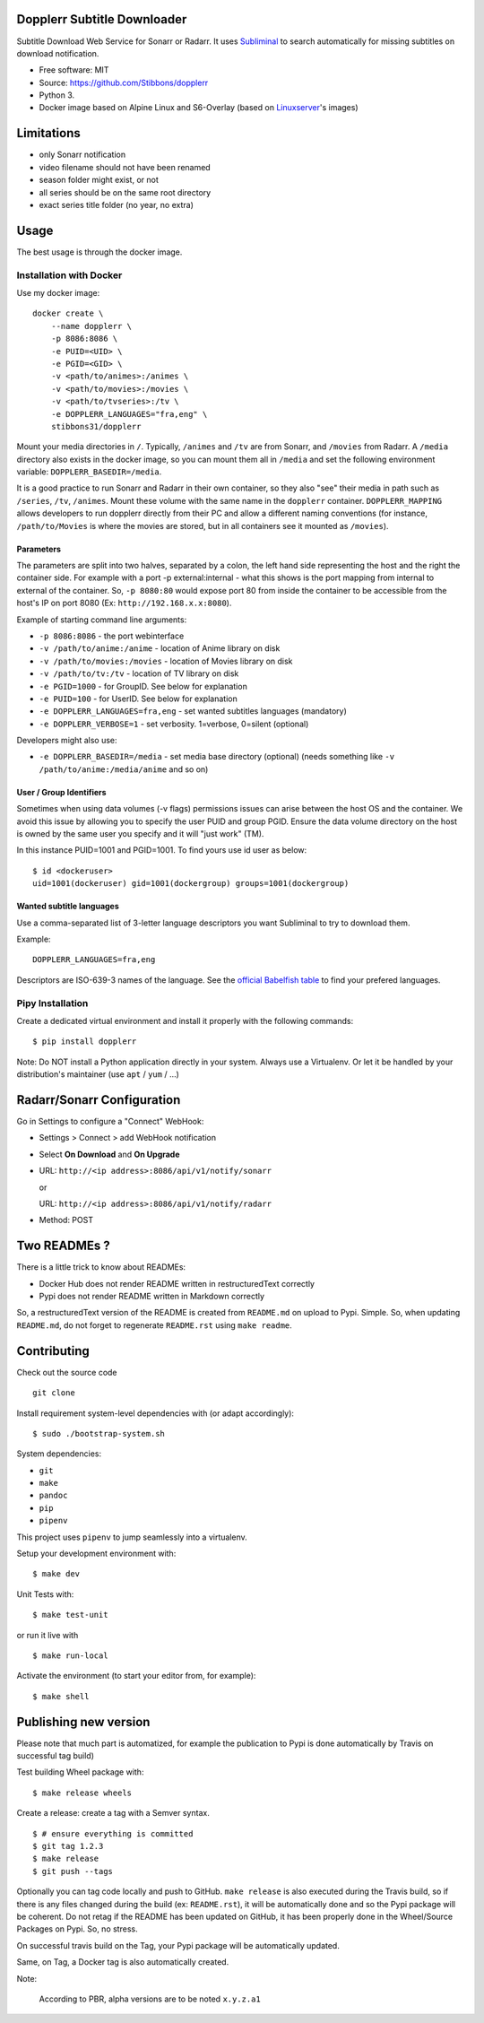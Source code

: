 Dopplerr Subtitle Downloader
============================

|Build Status| |Docker Automated buil| |Pypi package| |PyPI| |Coveralls|
|codecov| |Maintainability| |MIT licensed|

Subtitle Download Web Service for Sonarr or Radarr. It uses
`Subliminal <https://github.com/Diaoul/subliminal>`__ to search
automatically for missing subtitles on download notification.

-  Free software: MIT
-  Source: https://github.com/Stibbons/dopplerr
-  Python 3.
-  Docker image based on Alpine Linux and S6-Overlay (based on
   `Linuxserver <https://www.linuxserver.io/>`__'s images)

Limitations
===========

-  only Sonarr notification
-  video filename should not have been renamed
-  season folder might exist, or not
-  all series should be on the same root directory
-  exact series title folder (no year, no extra)

Usage
=====

The best usage is through the docker image.

Installation with Docker
------------------------

Use my docker image:

::

    docker create \
        --name dopplerr \
        -p 8086:8086 \
        -e PUID=<UID> \
        -e PGID=<GID> \
        -v <path/to/animes>:/animes \
        -v <path/to/movies>:/movies \
        -v <path/to/tvseries>:/tv \
        -e DOPPLERR_LANGUAGES="fra,eng" \
        stibbons31/dopplerr

Mount your media directories in ``/``. Typically, ``/animes`` and
``/tv`` are from Sonarr, and ``/movies`` from Radarr. A ``/media``
directory also exists in the docker image, so you can mount them all in
``/media`` and set the following environment variable:
``DOPPLERR_BASEDIR=/media``.

It is a good practice to run Sonarr and Radarr in their own container,
so they also "see" their media in path such as ``/series``, ``/tv``,
``/animes``. Mount these volume with the same name in the ``dopplerr``
container. ``DOPPLERR_MAPPING`` allows developers to run dopplerr
directly from their PC and allow a different naming conventions (for
instance, ``/path/to/Movies`` is where the movies are stored, but in all
containers see it mounted as ``/movies``).

Parameters
~~~~~~~~~~

The parameters are split into two halves, separated by a colon, the left
hand side representing the host and the right the container side. For
example with a port -p external:internal - what this shows is the port
mapping from internal to external of the container. So, ``-p 8080:80``
would expose port 80 from inside the container to be accessible from the
host's IP on port 8080 (Ex: ``http://192.168.x.x:8080``).

Example of starting command line arguments:

-  ``-p 8086:8086`` - the port webinterface
-  ``-v /path/to/anime:/anime`` - location of Anime library on disk
-  ``-v /path/to/movies:/movies`` - location of Movies library on disk
-  ``-v /path/to/tv:/tv`` - location of TV library on disk
-  ``-e PGID=1000`` - for GroupID. See below for explanation
-  ``-e PUID=100`` - for UserID. See below for explanation
-  ``-e DOPPLERR_LANGUAGES=fra,eng`` - set wanted subtitles languages
   (mandatory)
-  ``-e DOPPLERR_VERBOSE=1`` - set verbosity. 1=verbose, 0=silent
   (optional)

Developers might also use:

-  ``-e DOPPLERR_BASEDIR=/media`` - set media base directory (optional)
   (needs something like ``-v /path/to/anime:/media/anime`` and so on)

User / Group Identifiers
~~~~~~~~~~~~~~~~~~~~~~~~

Sometimes when using data volumes (-v flags) permissions issues can
arise between the host OS and the container. We avoid this issue by
allowing you to specify the user PUID and group PGID. Ensure the data
volume directory on the host is owned by the same user you specify and
it will "just work" (TM).

In this instance PUID=1001 and PGID=1001. To find yours use id user as
below:

::

    $ id <dockeruser>
    uid=1001(dockeruser) gid=1001(dockergroup) groups=1001(dockergroup)

Wanted subtitle languages
~~~~~~~~~~~~~~~~~~~~~~~~~

Use a comma-separated list of 3-letter language descriptors you want
Subliminal to try to download them.

Example:

::

    DOPPLERR_LANGUAGES=fra,eng

Descriptors are ISO-639-3 names of the language. See the `official
Babelfish
table <https://github.com/Diaoul/babelfish/blob/f403000dd63092cfaaae80be9f309fd85c7f20c9/babelfish/data/iso-639-3.tab>`__
to find your prefered languages.

Pipy Installation
-----------------

Create a dedicated virtual environment and install it properly with the
following commands:

::

    $ pip install dopplerr

Note: Do NOT install a Python application directly in your system.
Always use a Virtualenv. Or let it be handled by your distribution's
maintainer (use ``apt`` / ``yum`` / ...)

Radarr/Sonarr Configuration
===========================

Go in Settings to configure a "Connect" WebHook:

-  Settings > Connect > add WebHook notification
-  Select **On Download** and **On Upgrade**
-  URL: ``http://<ip address>:8086/api/v1/notify/sonarr``

   or

   URL: ``http://<ip address>:8086/api/v1/notify/radarr``
-  Method: POST

Two READMEs ?
=============

There is a little trick to know about READMEs:

-  Docker Hub does not render README written in restructuredText
   correctly
-  Pypi does not render README written in Markdown correctly

So, a restructuredText version of the README is created from
``README.md`` on upload to Pypi. Simple. So, when updating
``README.md``, do not forget to regenerate ``README.rst`` using
``make readme``.

Contributing
============

Check out the source code

::

    git clone 

Install requirement system-level dependencies with (or adapt
accordingly):

::

    $ sudo ./bootstrap-system.sh

System dependencies:

-  ``git``
-  ``make``
-  ``pandoc``
-  ``pip``
-  ``pipenv``

This project uses ``pipenv`` to jump seamlessly into a virtualenv.

Setup your development environment with:

::

    $ make dev

Unit Tests with:

::

    $ make test-unit

or run it live with

::

    $ make run-local

Activate the environment (to start your editor from, for example):

::

    $ make shell

Publishing new version
======================

Please note that much part is automatized, for example the publication
to Pypi is done automatically by Travis on successful tag build)

Test building Wheel package with:

::

    $ make release wheels

Create a release: create a tag with a Semver syntax.

::

    $ # ensure everything is committed
    $ git tag 1.2.3
    $ make release
    $ git push --tags

Optionally you can tag code locally and push to GitHub. ``make release``
is also executed during the Travis build, so if there is any files
changed during the build (ex: ``README.rst``), it will be automatically
done and so the Pypi package will be coherent. Do not retag if the
README has been updated on GitHub, it has been properly done in the
Wheel/Source Packages on Pypi. So, no stress.

On successful travis build on the Tag, your Pypi package will be
automatically updated.

Same, on Tag, a Docker tag is also automatically created.

Note:

    According to PBR, alpha versions are to be noted ``x.y.z.a1``

.. |Build Status| image:: https://travis-ci.org/Stibbons/dopplerr.svg?branch=master
   :target: https://travis-ci.org/Stibbons/dopplerr
.. |Docker Automated buil| image:: https://img.shields.io/docker/build/stibbons31/dopplerr.svg
   :target: https://hub.docker.com/r/stibbons31/dopplerr/builds/
.. |Pypi package| image:: https://badge.fury.io/py/dopplerr.svg
   :target: https://pypi.python.org/pypi/dopplerr/
.. |PyPI| image:: https://img.shields.io/pypi/pyversions/dopplerr.svg
   :target: https://pypi.python.org/pypi/dopplerr/
.. |Coveralls| image:: https://coveralls.io/repos/github/Stibbons/dopplerr/badge.svg
   :target: https://coveralls.io/github/Stibbons/dopplerr
.. |codecov| image:: https://codecov.io/gh/Stibbons/dopplerr/branch/master/graph/badge.svg
   :target: https://codecov.io/gh/Stibbons/dopplerr
.. |Maintainability| image:: https://api.codeclimate.com/v1/badges/62d3040e8e7f37e637bf/maintainability
   :target: https://codeclimate.com/github/Stibbons/dopplerr/maintainability
.. |MIT licensed| image:: https://img.shields.io/badge/license-MIT-blue.svg
   :target: ./LICENSE

